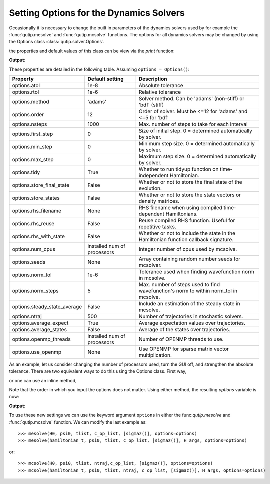 .. QuTiP
   Copyright (C) 2011-2012, Paul D. Nation & Robert J. Johansson

.. _options:

*********************************************
Setting Options for the Dynamics Solvers
*********************************************

.. testsetup:: [dynamics_options]

   from qutip import Options

   import numpy as np

Occasionally it is necessary to change the built in parameters of the dynamics solvers used by for example the :func:`qutip.mesolve` and :func:`qutip.mcsolve` functions.  The options for all dynamics solvers may be changed by using the Options class :class:`qutip.solver.Options`.

.. testcode:: [dynamics_options]

   options = Options()

the properties and default values of this class can be view via the `print` function:

.. testcode:: [dynamics_options]

   print(options)

**Output**:

.. testoutput:: [dynamics_options]
  :options: +NORMALIZE_WHITESPACE

  Options:
  -----------
  atol:              1e-08
  rtol:              1e-06
  method:            adams
  order:             12
  nsteps:            1000
  first_step:        0
  min_step:          0
  max_step:          0
  tidy:              True
  num_cpus:          2
  norm_tol:          0.001
  norm_steps:        5
  rhs_filename:      None
  rhs_reuse:         False
  seeds:             0
  rhs_with_state:    False
  average_expect:    True
  average_states:    False
  ntraj:             500
  store_states:      False
  store_final_state: False

These properties are detailed in the following table.  Assuming ``options = Options()``:

.. cssclass:: table-striped

+-----------------------------+-----------------+----------------------------------------------------------------+
| Property                    | Default setting | Description                                                    |
+=============================+=================+================================================================+
| options.atol                | 1e-8            | Absolute tolerance                                             |
+-----------------------------+-----------------+----------------------------------------------------------------+
| options.rtol                | 1e-6            | Relative tolerance                                             |
+-----------------------------+-----------------+----------------------------------------------------------------+
| options.method              | 'adams'         | Solver method.  Can be 'adams' (non-stiff) or 'bdf' (stiff)    |
+-----------------------------+-----------------+----------------------------------------------------------------+
| options.order               | 12              | Order of solver.  Must be <=12 for 'adams' and <=5 for 'bdf'   |
+-----------------------------+-----------------+----------------------------------------------------------------+
| options.nsteps              | 1000            | Max. number of steps to take for each interval                 |
+-----------------------------+-----------------+----------------------------------------------------------------+
| options.first_step          | 0               | Size of initial step.  0 = determined automatically by solver. |
+-----------------------------+-----------------+----------------------------------------------------------------+
| options.min_step            | 0               | Minimum step size.  0 = determined automatically by solver.    |
+-----------------------------+-----------------+----------------------------------------------------------------+
| options.max_step            | 0               | Maximum step size.  0 = determined automatically by solver.    |
+-----------------------------+-----------------+----------------------------------------------------------------+
| options.tidy                | True            | Whether to run tidyup function on time-independent Hamiltonian.|
+-----------------------------+-----------------+----------------------------------------------------------------+
| options.store_final_state   | False           | Whether or not to store the final state of the evolution.      |
+-----------------------------+-----------------+----------------------------------------------------------------+
| options.store_states        | False           | Whether or not to store the state vectors or density matrices. |
+-----------------------------+-----------------+----------------------------------------------------------------+
| options.rhs_filename        | None            | RHS filename when using compiled time-dependent Hamiltonians.  |
+-----------------------------+-----------------+----------------------------------------------------------------+
| options.rhs_reuse           | False           | Reuse compiled RHS function.  Useful for repetitive tasks.     |
+-----------------------------+-----------------+----------------------------------------------------------------+
| options.rhs_with_state      | False           | Whether or not to include the state in the Hamiltonian         |
|                             |                 | function callback signature.                                   |
+-----------------------------+-----------------+----------------------------------------------------------------+
| options.num_cpus            | installed num   | Integer number of cpus used by mcsolve.                        |
|                             | of processors   |                                                                |
+-----------------------------+-----------------+----------------------------------------------------------------+
| options.seeds               | None            | Array containing random number seeds for mcsolver.             |
+-----------------------------+-----------------+----------------------------------------------------------------+
| options.norm_tol            | 1e-6            | Tolerance used when finding wavefunction norm in mcsolve.      |
+-----------------------------+-----------------+----------------------------------------------------------------+
| options.norm_steps          | 5               | Max. number of steps used to find wavefunction's norm to within|
|                             |                 | norm_tol in mcsolve.                                           |
+-----------------------------+-----------------+----------------------------------------------------------------+
| options.steady_state_average| False           | Include an estimation of the steady state  in mcsolve.         |
+-----------------------------+-----------------+----------------------------------------------------------------+
| options.ntraj               | 500             | Number of trajectories in stochastic solvers.                  |
+-----------------------------+-----------------+----------------------------------------------------------------+
| options.average_expect      | True            | Average expectation values over trajectories.                  |
+-----------------------------+-----------------+----------------------------------------------------------------+
| options.average_states      | False           | Average of the states over trajectories.                       |
+-----------------------------+-----------------+----------------------------------------------------------------+
| options.openmp_threads      | installed num   | Number of OPENMP threads to use.                               |
|                             | of processors   |                                                                |
+-----------------------------+-----------------+----------------------------------------------------------------+
| options.use_openmp          | None            | Use OPENMP for sparse matrix vector multiplication.            |
+-----------------------------+-----------------+----------------------------------------------------------------+

As an example, let us consider changing the number of processors used, turn the GUI off, and strengthen the absolute tolerance.  There are two equivalent ways to do this using the Options class.  First way,

.. testcode:: [dynamics_options]

    options = Options()
    options.num_cpus = 3
    options.atol = 1e-10

or one can use an inline method,

.. testcode:: [dynamics_options]

    options = Options(num_cpus=4, atol=1e-10)

Note that the order in which you input the options does not matter.  Using either method, the resulting `options` variable is now:

.. testcode:: [dynamics_options]

  print(options)

**Output**:

.. testoutput:: [dynamics_options]
  :options: +NORMALIZE_WHITESPACE

  Options:
  -----------
  atol:              1e-10
  rtol:              1e-06
  method:            adams
  order:             12
  nsteps:            1000
  first_step:        0
  min_step:          0
  max_step:          0
  tidy:              True
  num_cpus:          4
  norm_tol:          0.001
  norm_steps:        5
  rhs_filename:      None
  rhs_reuse:         False
  seeds:             0
  rhs_with_state:    False
  average_expect:    True
  average_states:    False
  ntraj:             500
  store_states:      False
  store_final_state: False



To use these new settings we can use the keyword argument ``options`` in either the func:`qutip.mesolve` and :func:`qutip.mcsolve` function.  We can modify the last example as::

    >>> mesolve(H0, psi0, tlist, c_op_list, [sigmaz()], options=options)
    >>> mesolve(hamiltonian_t, psi0, tlist, c_op_list, [sigmaz()], H_args, options=options)

or::

    >>> mcsolve(H0, psi0, tlist, ntraj,c_op_list, [sigmaz()], options=options)
    >>> mcsolve(hamiltonian_t, psi0, tlist, ntraj, c_op_list, [sigmaz()], H_args, options=options)
